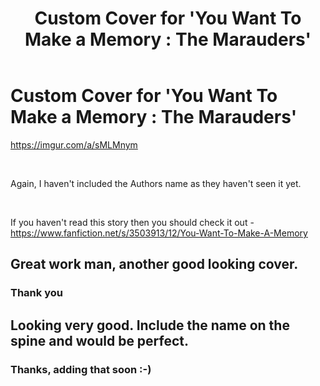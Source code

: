 #+TITLE: Custom Cover for 'You Want To Make a Memory : The Marauders'

* Custom Cover for 'You Want To Make a Memory : The Marauders'
:PROPERTIES:
:Score: 7
:DateUnix: 1535329614.0
:DateShort: 2018-Aug-27
:FlairText: Misc
:END:
[[https://imgur.com/a/sMLMnym]]

​

Again, I haven't included the Authors name as they haven't seen it yet.

​

If you haven't read this story then you should check it out - [[https://www.fanfiction.net/s/3503913/12/You-Want-To-Make-A-Memory]]


** Great work man, another good looking cover.
:PROPERTIES:
:Author: moomoogoat
:Score: 5
:DateUnix: 1535336183.0
:DateShort: 2018-Aug-27
:END:

*** Thank you
:PROPERTIES:
:Score: 1
:DateUnix: 1535366819.0
:DateShort: 2018-Aug-27
:END:


** Looking very good. Include the name on the spine and would be perfect.
:PROPERTIES:
:Author: -17F-
:Score: 2
:DateUnix: 1535359855.0
:DateShort: 2018-Aug-27
:END:

*** Thanks, adding that soon :-)
:PROPERTIES:
:Score: 1
:DateUnix: 1535366832.0
:DateShort: 2018-Aug-27
:END:
